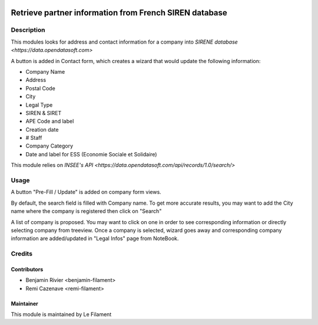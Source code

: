 .. image:: https://img.shields.io/badge/licence-AGPL--3-blue.svg
   :target: http://www.gnu.org/licenses/agpl
   :alt: License: AGPL-3


=======================================================
Retrieve partner information from French SIREN database
=======================================================

Description
===========

This modules looks for address and contact information for a company into `SIRENE database <https://data.opendatasoft.com>`

A button is added in Contact form, which creates a wizard that would update the following information:

* Company Name
* Address
* Postal Code
* City
* Legal Type
* SIREN & SIRET
* APE Code and label
* Creation date
* # Staff
* Company Category
* Date and label for ESS (Economie Sociale et Solidaire)

This module relies on `INSEE's API <https://data.opendatasoft.com/api/records/1.0/search/>`

Usage
=====

A button "Pre-Fill / Update" is added on company form views.

By default, the search field is filled with Company name. To get more accurate results, you may want to add the City name where the company is registered then click on "Search"

A list of company is proposed. You may want to click on one in order to see corresponding information or directly selecting company from treeview. Once a company is selected, wizard goes away and corresponding company information are added/updated in "Legal Infos" page from NoteBook.


Credits
=======

Contributors
------------

* Benjamin Rivier <benjamin-filament>
* Remi Cazenave <remi-filament>


Maintainer
----------

.. image:: https://le-filament.com/images/logo-lefilament.png
   :alt: Le Filament
   :target: https://le-filament.com

This module is maintained by Le Filament
